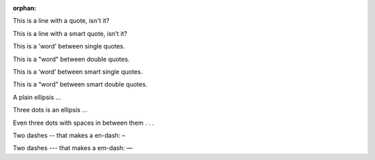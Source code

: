 :orphan:

This is a line with a quote, isn't it?

This is a line with a smart quote, isn’t it?

This is a 'word' between single quotes.

This is a "word" between double quotes.

This is a ‘word’ between smart single quotes.

This is a “word” between smart double quotes.

A plain ellipsis …

Three dots is an ellipsis ...

Even three dots with spaces in between them . . .

Two dashes -- that makes a en-dash: –

Two dashes --- that makes a em-dash: —
